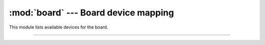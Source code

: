 :mod:`board` --- Board device mapping
=====================================

.. module:: board
   :synopsis: Board device mapping.

This module lists available devices for the board.
              
----------------------------------------------

.. data:: PIN_x

   Pin mappings.
